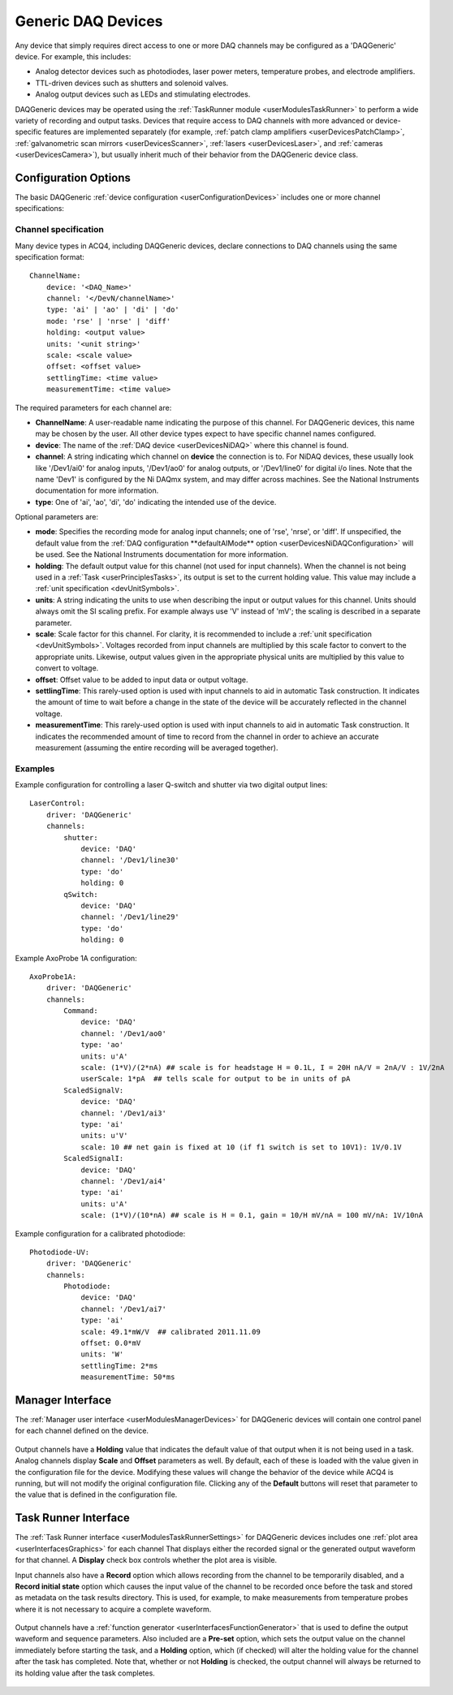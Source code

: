 .. _userDevicesDAQGeneric:
    
Generic DAQ Devices
===================

Any device that simply requires direct access to one or more DAQ channels may be configured as a 'DAQGeneric' device. For example, this includes:

* Analog detector devices such as photodiodes, laser power meters, temperature probes, and electrode amplifiers.
* TTL-driven devices such as shutters and solenoid valves.
* Analog output devices such as LEDs and stimulating electrodes.

DAQGeneric devices may be operated using the :ref:`TaskRunner module <userModulesTaskRunner>` to perform a wide variety of recording and output tasks. Devices that require access to DAQ channels with more advanced or device-specific features are implemented separately (for example, :ref:`patch clamp amplifiers <userDevicesPatchClamp>`, :ref:`galvanometric scan mirrors <userDevicesScanner>`, :ref:`lasers <userDevicesLaser>`, and :ref:`cameras <userDevicesCamera>`), but usually inherit much of their behavior from the DAQGeneric device class.

Configuration Options
---------------------

The basic DAQGeneric :ref:`device configuration <userConfigurationDevices>` includes one or more channel specifications:


.. _userDevicesDAQGenericChannelSpecification:

Channel specification
'''''''''''''''''''''

Many device types in ACQ4, including DAQGeneric devices, declare connections to DAQ channels using the same specification format::
    
    ChannelName:
        device: '<DAQ_Name>'
        channel: '</DevN/channelName>'
        type: 'ai' | 'ao' | 'di' | 'do'
        mode: 'rse' | 'nrse' | 'diff'
        holding: <output value>
        units: '<unit string>'
        scale: <scale value>
        offset: <offset value>
        settlingTime: <time value>
        measurementTime: <time value>
        
The required parameters for each channel are:
    
* **ChannelName**: A user-readable name indicating the purpose of this channel. For DAQGeneric devices, this name may be chosen by the user. All other device types expect to have specific channel names configured.
* **device**: The name of the :ref:`DAQ device <userDevicesNiDAQ>` where this channel is found.
* **channel**: A string indicating which channel on **device** the connection is to. For NiDAQ devices, these usually look like '/Dev1/ai0' for analog inputs, '/Dev1/ao0' for analog outputs, or '/Dev1/line0' for digital i/o lines. Note that the name 'Dev1' is configured by the Ni DAQmx system, and may differ across machines. See the National Instruments documentation for more information.
* **type**: One of 'ai', 'ao', 'di', 'do' indicating the intended use of the device. 

Optional parameters are:

* **mode**: Specifies the recording mode for analog input channels; one of 'rse', 'nrse', or 'diff'. If unspecified, the default value from the :ref:`DAQ configuration **defaultAIMode** option <userDevicesNiDAQConfiguration>` will be used. See the National Instruments documentation for more information.
* **holding**: The default output value for this channel (not used for input channels). When the channel is not being used in a :ref:`Task <userPrinciplesTasks>`, its output is set to the current holding value. This value may include a :ref:`unit specification <devUnitSymbols>`.
* **units**: A string indicating the units to use when describing the input or output values for this channel. Units should always omit the SI scaling prefix. For example always use 'V' instead of 'mV'; the scaling is described in a separate parameter.
* **scale**: Scale factor for this channel. For clarity, it is recommended to include a :ref:`unit specification <devUnitSymbols>`. Voltages recorded from input channels are multiplied by this scale factor to convert to the appropriate units. Likewise, output values given in the appropriate physical units are multiplied by this value to convert to voltage.
* **offset**: Offset value to be added to input data or output voltage.
* **settlingTime**: This rarely-used option is used with input channels to aid in automatic Task construction. It indicates the amount of time to wait before a change in the state of the device will be accurately reflected in the channel voltage.
* **measurementTime**: This rarely-used option is used with input channels to aid in automatic Task construction. It indicates the recommended amount of time to record from the channel in order to achieve an accurate measurement (assuming the entire recording will be averaged together). 

Examples
''''''''

Example configuration for controlling a laser Q-switch and shutter via two digital output lines:
    
::

    LaserControl:
        driver: 'DAQGeneric'
        channels:
            shutter:
                device: 'DAQ'
                channel: '/Dev1/line30'
                type: 'do'
                holding: 0
            qSwitch:
                device: 'DAQ'
                channel: '/Dev1/line29'
                type: 'do'
                holding: 0
    
.. _userDevicesDAQGenericAxoProbeExample:

Example AxoProbe 1A configuration:

::

    AxoProbe1A:
        driver: 'DAQGeneric'
        channels:
            Command:
                device: 'DAQ' 
                channel: '/Dev1/ao0'
                type: 'ao'
                units: u'A' 
                scale: (1*V)/(2*nA) ## scale is for headstage H = 0.1L, I = 20H nA/V = 2nA/V : 1V/2nA
                userScale: 1*pA  ## tells scale for output to be in units of pA
            ScaledSignalV:
                device: 'DAQ' 
                channel: '/Dev1/ai3'
                type: 'ai'
                units: u'V'
                scale: 10 ## net gain is fixed at 10 (if f1 switch is set to 10V1): 1V/0.1V
            ScaledSignalI:
                device: 'DAQ' 
                channel: '/Dev1/ai4'
                type: 'ai'
                units: u'A'
                scale: (1*V)/(10*nA) ## scale is H = 0.1, gain = 10/H mV/nA = 100 mV/nA: 1V/10nA

Example configuration for a calibrated photodiode:
    
::
    
    Photodiode-UV:
        driver: 'DAQGeneric'
        channels:
            Photodiode:
                device: 'DAQ'
                channel: '/Dev1/ai7'
                type: 'ai'
                scale: 49.1*mW/V  ## calibrated 2011.11.09
                offset: 0.0*mV
                units: 'W'
                settlingTime: 2*ms
                measurementTime: 50*ms
    


Manager Interface
-----------------

The :ref:`Manager user interface <userModulesManagerDevices>` for DAQGeneric devices will contain one control panel for each channel defined on the device.

    .. figure:: images/DAQGenericDevices/DAQGeneric_ManagerInterface.png

Output channels have a **Holding** value that indicates the default value of that output when it is not being used in a task. Analog channels display **Scale** and **Offset** parameters as well. By default, each of these is loaded with the value given in the configuration file for the device. Modifying these values will change the behavior of the device while ACQ4 is running, but will not modify the original configuration file. Clicking any of the **Default** buttons will reset that parameter to the value that is defined in the configuration file.

Task Runner Interface
---------------------

The :ref:`Task Runner interface <userModulesTaskRunnerSettings>` for DAQGeneric devices includes one :ref:`plot area <userInterfacesGraphics>` for each channel That displays either the recorded signal or the generated output waveform for that channel. A **Display** check box controls whether the plot area is visible.

Input channels also have a **Record** option which allows recording from the channel to be temporarily disabled, and a **Record initial state** option which causes the input value of the channel to be recorded once before the task and stored as metadata on the task results directory. This is used, for example, to make measurements from temperature probes where it is not necessary to acquire a complete waveform.


    .. figure:: images/DAQGenericDevices/PMT_TaskInterface.png

Output channels have a :ref:`function generator <userInterfacesFunctionGenerator>` that is used to define the output waveform and sequence parameters. Also included are a **Pre-set** option, which sets the output value on the channel immediately before starting the task, and a **Holding** option, which (if checked) will alter the holding value for the channel after the task has completed. Note that, whether or not **Holding** is checked, the output channel will always be returned to its holding value after the task completes.
    
    .. figure:: images/DAQGenericDevices/Stim0_TaskInterface.png